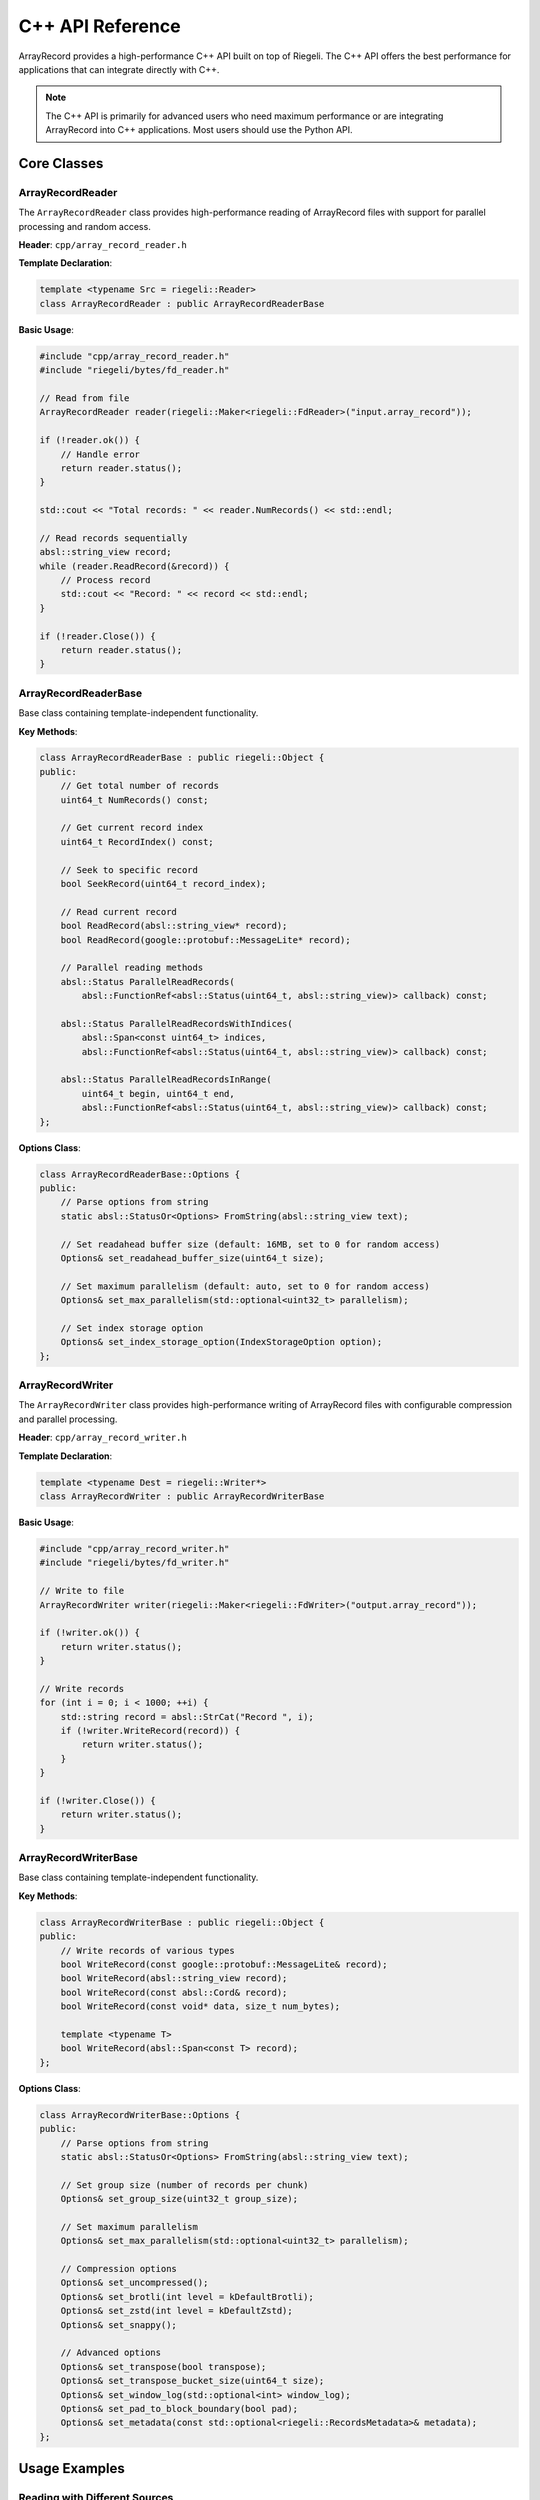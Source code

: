 C++ API Reference
==================

ArrayRecord provides a high-performance C++ API built on top of Riegeli. The C++ API offers the best performance for applications that can integrate directly with C++.

.. note::
   The C++ API is primarily for advanced users who need maximum performance or are integrating ArrayRecord into C++ applications. Most users should use the Python API.

Core Classes
------------

ArrayRecordReader
~~~~~~~~~~~~~~~~~

The ``ArrayRecordReader`` class provides high-performance reading of ArrayRecord files with support for parallel processing and random access.

**Header**: ``cpp/array_record_reader.h``

**Template Declaration**:

.. code-block:: cpp

   template <typename Src = riegeli::Reader>
   class ArrayRecordReader : public ArrayRecordReaderBase

**Basic Usage**:

.. code-block:: cpp

   #include "cpp/array_record_reader.h"
   #include "riegeli/bytes/fd_reader.h"

   // Read from file
   ArrayRecordReader reader(riegeli::Maker<riegeli::FdReader>("input.array_record"));
   
   if (!reader.ok()) {
       // Handle error
       return reader.status();
   }

   std::cout << "Total records: " << reader.NumRecords() << std::endl;

   // Read records sequentially
   absl::string_view record;
   while (reader.ReadRecord(&record)) {
       // Process record
       std::cout << "Record: " << record << std::endl;
   }

   if (!reader.Close()) {
       return reader.status();
   }

ArrayRecordReaderBase
~~~~~~~~~~~~~~~~~~~~~

Base class containing template-independent functionality.

**Key Methods**:

.. code-block:: cpp

   class ArrayRecordReaderBase : public riegeli::Object {
   public:
       // Get total number of records
       uint64_t NumRecords() const;
       
       // Get current record index
       uint64_t RecordIndex() const;
       
       // Seek to specific record
       bool SeekRecord(uint64_t record_index);
       
       // Read current record
       bool ReadRecord(absl::string_view* record);
       bool ReadRecord(google::protobuf::MessageLite* record);
       
       // Parallel reading methods
       absl::Status ParallelReadRecords(
           absl::FunctionRef<absl::Status(uint64_t, absl::string_view)> callback) const;
           
       absl::Status ParallelReadRecordsWithIndices(
           absl::Span<const uint64_t> indices,
           absl::FunctionRef<absl::Status(uint64_t, absl::string_view)> callback) const;
           
       absl::Status ParallelReadRecordsInRange(
           uint64_t begin, uint64_t end,
           absl::FunctionRef<absl::Status(uint64_t, absl::string_view)> callback) const;
   };

**Options Class**:

.. code-block:: cpp

   class ArrayRecordReaderBase::Options {
   public:
       // Parse options from string
       static absl::StatusOr<Options> FromString(absl::string_view text);
       
       // Set readahead buffer size (default: 16MB, set to 0 for random access)
       Options& set_readahead_buffer_size(uint64_t size);
       
       // Set maximum parallelism (default: auto, set to 0 for random access)
       Options& set_max_parallelism(std::optional<uint32_t> parallelism);
       
       // Set index storage option
       Options& set_index_storage_option(IndexStorageOption option);
   };

ArrayRecordWriter
~~~~~~~~~~~~~~~~~

The ``ArrayRecordWriter`` class provides high-performance writing of ArrayRecord files with configurable compression and parallel processing.

**Header**: ``cpp/array_record_writer.h``

**Template Declaration**:

.. code-block:: cpp

   template <typename Dest = riegeli::Writer*>
   class ArrayRecordWriter : public ArrayRecordWriterBase

**Basic Usage**:

.. code-block:: cpp

   #include "cpp/array_record_writer.h"
   #include "riegeli/bytes/fd_writer.h"

   // Write to file
   ArrayRecordWriter writer(riegeli::Maker<riegeli::FdWriter>("output.array_record"));
   
   if (!writer.ok()) {
       return writer.status();
   }

   // Write records
   for (int i = 0; i < 1000; ++i) {
       std::string record = absl::StrCat("Record ", i);
       if (!writer.WriteRecord(record)) {
           return writer.status();
       }
   }

   if (!writer.Close()) {
       return writer.status();
   }

ArrayRecordWriterBase
~~~~~~~~~~~~~~~~~~~~~

Base class containing template-independent functionality.

**Key Methods**:

.. code-block:: cpp

   class ArrayRecordWriterBase : public riegeli::Object {
   public:
       // Write records of various types
       bool WriteRecord(const google::protobuf::MessageLite& record);
       bool WriteRecord(absl::string_view record);
       bool WriteRecord(const absl::Cord& record);
       bool WriteRecord(const void* data, size_t num_bytes);
       
       template <typename T>
       bool WriteRecord(absl::Span<const T> record);
   };

**Options Class**:

.. code-block:: cpp

   class ArrayRecordWriterBase::Options {
   public:
       // Parse options from string
       static absl::StatusOr<Options> FromString(absl::string_view text);
       
       // Set group size (number of records per chunk)
       Options& set_group_size(uint32_t group_size);
       
       // Set maximum parallelism
       Options& set_max_parallelism(std::optional<uint32_t> parallelism);
       
       // Compression options
       Options& set_uncompressed();
       Options& set_brotli(int level = kDefaultBrotli);
       Options& set_zstd(int level = kDefaultZstd);
       Options& set_snappy();
       
       // Advanced options
       Options& set_transpose(bool transpose);
       Options& set_transpose_bucket_size(uint64_t size);
       Options& set_window_log(std::optional<int> window_log);
       Options& set_pad_to_block_boundary(bool pad);
       Options& set_metadata(const std::optional<riegeli::RecordsMetadata>& metadata);
   };

Usage Examples
--------------

Reading with Different Sources
~~~~~~~~~~~~~~~~~~~~~~~~~~~~~~

.. code-block:: cpp

   #include "cpp/array_record_reader.h"
   #include "riegeli/bytes/string_reader.h"
   #include "riegeli/bytes/cord_reader.h"
   #include "riegeli/bytes/fd_reader.h"

   // Read from string
   std::string data = /* ... */;
   ArrayRecordReader string_reader(riegeli::Maker<riegeli::StringReader>(data));

   // Read from cord
   absl::Cord cord = /* ... */;
   ArrayRecordReader cord_reader(riegeli::Maker<riegeli::CordReader>(&cord));

   // Read from file
   ArrayRecordReader file_reader(riegeli::Maker<riegeli::FdReader>("file.array_record"));

Writing with Different Destinations
~~~~~~~~~~~~~~~~~~~~~~~~~~~~~~~~~~~

.. code-block:: cpp

   #include "cpp/array_record_writer.h"
   #include "riegeli/bytes/string_writer.h"
   #include "riegeli/bytes/cord_writer.h"
   #include "riegeli/bytes/fd_writer.h"

   // Write to string
   std::string output;
   ArrayRecordWriter string_writer(riegeli::Maker<riegeli::StringWriter>(&output));

   // Write to cord
   absl::Cord cord;
   ArrayRecordWriter cord_writer(riegeli::Maker<riegeli::CordWriter>(&cord));

   // Write to file
   ArrayRecordWriter file_writer(riegeli::Maker<riegeli::FdWriter>("output.array_record"));

Parallel Reading
~~~~~~~~~~~~~~~~

.. code-block:: cpp

   ArrayRecordReader reader(riegeli::Maker<riegeli::FdReader>("large_file.array_record"));

   // Read all records in parallel
   absl::Status status = reader.ParallelReadRecords(
       [](uint64_t record_index, absl::string_view record_data) -> absl::Status {
           // Process record
           std::cout << "Record " << record_index << ": " << record_data << std::endl;
           return absl::OkStatus();
       });

   if (!status.ok()) {
       std::cerr << "Error: " << status << std::endl;
   }

   // Read specific indices
   std::vector<uint64_t> indices = {10, 100, 1000, 5000};
   status = reader.ParallelReadRecordsWithIndices(
       indices,
       [&indices](uint64_t indices_index, absl::string_view record_data) -> absl::Status {
           uint64_t record_index = indices[indices_index];
           std::cout << "Record " << record_index << ": " << record_data << std::endl;
           return absl::OkStatus();
       });

   // Read a range
   status = reader.ParallelReadRecordsInRange(
       1000, 2000,  // Read records 1000-1999
       [](uint64_t record_index, absl::string_view record_data) -> absl::Status {
           std::cout << "Record " << record_index << ": " << record_data << std::endl;
           return absl::OkStatus();
       });

Protocol Buffer Support
~~~~~~~~~~~~~~~~~~~~~~~

.. code-block:: cpp

   #include "your_proto.pb.h"

   // Writing protocol buffers
   ArrayRecordWriter writer(riegeli::Maker<riegeli::FdWriter>("protos.array_record"));
   
   YourProtoMessage message;
   message.set_field("value");
   writer.WriteRecord(message);

   // Reading protocol buffers
   ArrayRecordReader reader(riegeli::Maker<riegeli::FdReader>("protos.array_record"));
   
   // Parallel reading with automatic proto parsing
   absl::Status status = reader.ParallelReadRecords<YourProtoMessage>(
       [](uint64_t record_index, YourProtoMessage proto) -> absl::Status {
           std::cout << "Record " << record_index << ": " << proto.field() << std::endl;
           return absl::OkStatus();
       });

Advanced Configuration
~~~~~~~~~~~~~~~~~~~~~~

.. code-block:: cpp

   // Writer with custom options
   ArrayRecordWriterBase::Options writer_options;
   writer_options
       .set_group_size(1000)
       .set_brotli(9)  // High compression
       .set_max_parallelism(4)
       .set_transpose(true);  // For proto messages

   ArrayRecordWriter writer(
       riegeli::Maker<riegeli::FdWriter>("optimized.array_record"),
       writer_options);

   // Reader optimized for random access
   ArrayRecordReaderBase::Options reader_options;
   reader_options
       .set_readahead_buffer_size(0)  // Disable readahead
       .set_max_parallelism(0)        // Disable parallel readahead
       .set_index_storage_option(
           ArrayRecordReaderBase::Options::IndexStorageOption::kInMemory);

   ArrayRecordReader reader(
       riegeli::Maker<riegeli::FdReader>("data.array_record"),
       reader_options);

Error Handling
--------------

Always check for errors in C++ code:

.. code-block:: cpp

   ArrayRecordWriter writer(riegeli::Maker<riegeli::FdWriter>("output.array_record"));
   
   if (!writer.ok()) {
       std::cerr << "Failed to create writer: " << writer.status() << std::endl;
       return -1;
   }

   if (!writer.WriteRecord("test data")) {
       std::cerr << "Failed to write record: " << writer.status() << std::endl;
       return -1;
   }

   if (!writer.Close()) {
       std::cerr << "Failed to close writer: " << writer.status() << std::endl;
       return -1;
   }

Thread Safety
-------------

- ``ArrayRecordReader`` and ``ArrayRecordWriter`` are **thread-compatible** but not **thread-safe**
- Multiple readers can safely read from the same file simultaneously if each has its own instance
- Writers should not be accessed from multiple threads without external synchronization
- The parallel reading methods handle their own thread safety internally

Performance Considerations
--------------------------

Reading Performance
~~~~~~~~~~~~~~~~~~~

.. code-block:: cpp

   // For sequential access (default)
   ArrayRecordReaderBase::Options sequential_options;
   sequential_options.set_readahead_buffer_size(64 * 1024 * 1024);  // 64MB

   // For random access
   ArrayRecordReaderBase::Options random_options;
   random_options
       .set_readahead_buffer_size(0)
       .set_max_parallelism(0);

Writing Performance
~~~~~~~~~~~~~~~~~~~

.. code-block:: cpp

   // High throughput writing
   ArrayRecordWriterBase::Options high_throughput;
   high_throughput
       .set_group_size(10000)  // Larger groups for better compression
       .set_max_parallelism(8) // More parallel encoders
       .set_brotli(3);         // Lower compression for speed

   // Balanced performance
   ArrayRecordWriterBase::Options balanced;
   balanced
       .set_group_size(1000)
       .set_brotli(6);  // Default compression

Build Integration
-----------------

To use ArrayRecord in your C++ project, you'll need to integrate with the build system:

Bazel
~~~~~

.. code-block:: starlark

   cc_binary(
       name = "my_app",
       srcs = ["my_app.cc"],
       deps = [
           "//cpp:array_record_reader",
           "//cpp:array_record_writer",
           "@com_google_riegeli//riegeli/bytes:fd_reader",
           "@com_google_riegeli//riegeli/bytes:fd_writer",
       ],
   )

CMake
~~~~~

.. code-block:: cmake

   find_package(ArrayRecord REQUIRED)
   find_package(Riegeli REQUIRED)

   target_link_libraries(my_app 
       ArrayRecord::array_record_reader
       ArrayRecord::array_record_writer
       Riegeli::riegeli
   )
